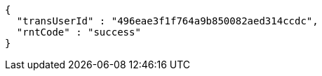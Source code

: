 [source,options="nowrap"]
----
{
  "transUserId" : "496eae3f1f764a9b850082aed314ccdc",
  "rntCode" : "success"
}
----
